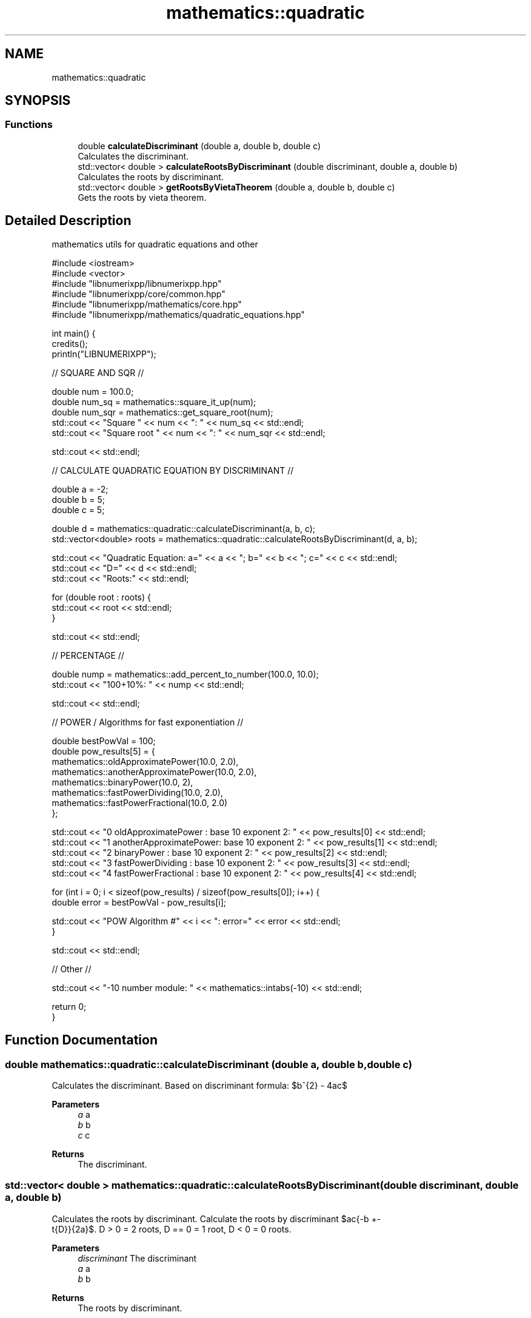 .TH "mathematics::quadratic" 3 "Version 0.1.0" "libnumerixpp" \" -*- nroff -*-
.ad l
.nh
.SH NAME
mathematics::quadratic
.SH SYNOPSIS
.br
.PP
.SS "Functions"

.in +1c
.ti -1c
.RI "double \fBcalculateDiscriminant\fP (double a, double b, double c)"
.br
.RI "Calculates the discriminant\&. "
.ti -1c
.RI "std::vector< double > \fBcalculateRootsByDiscriminant\fP (double discriminant, double a, double b)"
.br
.RI "Calculates the roots by discriminant\&. "
.ti -1c
.RI "std::vector< double > \fBgetRootsByVietaTheorem\fP (double a, double b, double c)"
.br
.RI "Gets the roots by vieta theorem\&. "
.in -1c
.SH "Detailed Description"
.PP 
mathematics utils for quadratic equations and other

.PP
.PP
.nf
#include <iostream>
#include <vector>
#include "libnumerixpp/libnumerixpp\&.hpp"
#include "libnumerixpp/core/common\&.hpp"
#include "libnumerixpp/mathematics/core\&.hpp"
#include "libnumerixpp/mathematics/quadratic_equations\&.hpp"

int main() {
    credits();
    println("LIBNUMERIXPP");

    // SQUARE AND SQR //

    double num = 100\&.0;
    double num_sq = mathematics::square_it_up(num);
    double num_sqr = mathematics::get_square_root(num);
    std::cout << "Square " << num << ": " << num_sq << std::endl;
    std::cout << "Square root " << num << ": " << num_sqr << std::endl;

    std::cout << std::endl;

    // CALCULATE QUADRATIC EQUATION BY DISCRIMINANT //

    double a = \-2;
    double b = 5;
    double c = 5;

    double d = mathematics::quadratic::calculateDiscriminant(a, b, c);
    std::vector<double> roots = mathematics::quadratic::calculateRootsByDiscriminant(d, a, b);

    std::cout << "Quadratic Equation: a=" << a << "; b=" << b << "; c=" << c << std::endl;
    std::cout << "D=" << d << std::endl;
    std::cout << "Roots:" << std::endl;

    for (double root : roots) {
        std::cout << root << std::endl;
    }

    std::cout << std::endl;

    // PERCENTAGE //

    double nump = mathematics::add_percent_to_number(100\&.0, 10\&.0);
    std::cout << "100+10%: " << nump << std::endl;

    std::cout << std::endl;
 
    // POWER / Algorithms for fast exponentiation //

    double bestPowVal = 100;
    double pow_results[5] = {
        mathematics::oldApproximatePower(10\&.0, 2\&.0),
        mathematics::anotherApproximatePower(10\&.0, 2\&.0),
        mathematics::binaryPower(10\&.0, 2),
        mathematics::fastPowerDividing(10\&.0, 2\&.0),
        mathematics::fastPowerFractional(10\&.0, 2\&.0)
    };

    std::cout << "0 oldApproximatePower    : base 10 exponent 2: " << pow_results[0] << std::endl;
    std::cout << "1 anotherApproximatePower: base 10 exponent 2: " << pow_results[1] << std::endl;
    std::cout << "2 binaryPower            : base 10 exponent 2: " << pow_results[2] << std::endl;
    std::cout << "3 fastPowerDividing      : base 10 exponent 2: " << pow_results[3] << std::endl;
    std::cout << "4 fastPowerFractional    : base 10 exponent 2: " << pow_results[4] << std::endl;

    for (int i = 0; i < sizeof(pow_results) / sizeof(pow_results[0]); i++) {
        double error = bestPowVal \- pow_results[i];

        std::cout << "POW Algorithm #" << i << ": error=" << error << std::endl;
    }

    std::cout << std::endl;
 
    // Other //

    std::cout << "\-10 number module: " << mathematics::intabs(\-10) << std::endl;

    return 0;
}
.fi
.PP
 
.SH "Function Documentation"
.PP 
.SS "double mathematics::quadratic::calculateDiscriminant (double a, double b, double c)"

.PP
Calculates the discriminant\&. Based on discriminant formula: $b^{2} - 4ac$

.PP
\fBParameters\fP
.RS 4
\fIa\fP a 
.br
\fIb\fP b 
.br
\fIc\fP c
.RE
.PP
\fBReturns\fP
.RS 4
The discriminant\&. 
.RE
.PP

.SS "std::vector< double > mathematics::quadratic::calculateRootsByDiscriminant (double discriminant, double a, double b)"

.PP
Calculates the roots by discriminant\&. Calculate the roots by discriminant  $\frac{-b +-
            \sqrt{D}}{2a}$\&. D > 0 = 2 roots, D == 0 = 1 root, D < 0 = 0 roots\&.

.PP
\fBParameters\fP
.RS 4
\fIdiscriminant\fP The discriminant 
.br
\fIa\fP a 
.br
\fIb\fP b
.RE
.PP
\fBReturns\fP
.RS 4
The roots by discriminant\&. 
.RE
.PP

.SS "std::vector< double > mathematics::quadratic::getRootsByVietaTheorem (double a, double b, double c)"

.PP
Gets the roots by vieta theorem\&. 
.PP
\fBParameters\fP
.RS 4
\fIa\fP a 
.br
\fIb\fP b 
.br
\fIc\fP c
.RE
.PP
\fBReturns\fP
.RS 4
The roots by vieta theorem\&. 
.RE
.PP

.SH "Author"
.PP 
Generated automatically by Doxygen for libnumerixpp from the source code\&.
